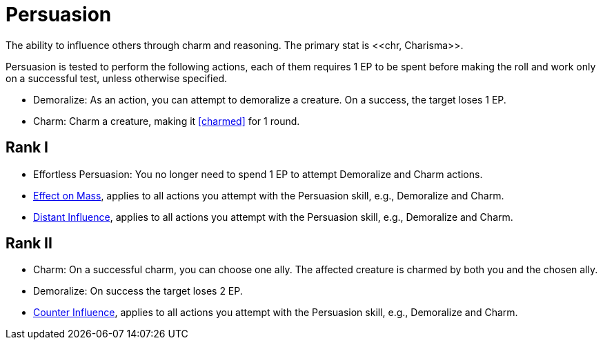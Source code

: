 = Persuasion
The ability to influence others through charm and reasoning. The primary stat is <<chr, Charisma>>.

Persuasion is tested to perform the following actions, each of them requires 1 EP to be spent before making the roll and work only on a successful test, unless otherwise specified.

- [[demoralize]]Demoralize: As an action, you can attempt to demoralize a creature. On a success, the target loses 1 EP.
- [[charm]]Charm: Charm a creature, making it <<charmed>> for 1 round.

== Rank I
- Effortless Persuasion: You no longer need to spend 1 EP to attempt Demoralize and Charm actions.
- <<effect-on-mass,Effect on Mass>>, applies to all actions you attempt with the Persuasion skill, e.g., Demoralize and Charm.
- <<distant-influence,Distant Influence>>, applies to all actions you attempt with the Persuasion skill, e.g., Demoralize and Charm.

== Rank II
- Charm: On a successful charm, you can choose one ally. The affected creature is charmed by both you and the chosen ally.
- Demoralize: On success the target loses 2 EP.
- <<counter-influence,Counter Influence>>, applies to all actions you attempt with the Persuasion skill, e.g., Demoralize and Charm.
